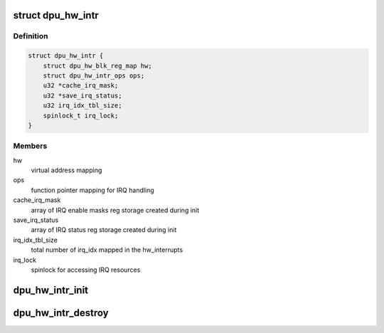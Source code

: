 .. -*- coding: utf-8; mode: rst -*-
.. src-file: drivers/gpu/drm/msm/disp/dpu1/dpu_hw_interrupts.h

.. _`dpu_hw_intr`:

struct dpu_hw_intr
==================

.. c:type:: struct dpu_hw_intr

    hw interrupts handling data structure

.. _`dpu_hw_intr.definition`:

Definition
----------

.. code-block:: c

    struct dpu_hw_intr {
        struct dpu_hw_blk_reg_map hw;
        struct dpu_hw_intr_ops ops;
        u32 *cache_irq_mask;
        u32 *save_irq_status;
        u32 irq_idx_tbl_size;
        spinlock_t irq_lock;
    }

.. _`dpu_hw_intr.members`:

Members
-------

hw
    virtual address mapping

ops
    function pointer mapping for IRQ handling

cache_irq_mask
    array of IRQ enable masks reg storage created during init

save_irq_status
    array of IRQ status reg storage created during init

irq_idx_tbl_size
    total number of irq_idx mapped in the hw_interrupts

irq_lock
    spinlock for accessing IRQ resources

.. _`dpu_hw_intr_init`:

dpu_hw_intr_init
================

.. c:function:: struct dpu_hw_intr *dpu_hw_intr_init(void __iomem *addr, struct dpu_mdss_cfg *m)

    Initializes the interrupts hw object

    :param addr:
        mapped register io address of MDP
    :type addr: void __iomem \*

    :param m:
        pointer to mdss catalog data
    :type m: struct dpu_mdss_cfg \*

.. _`dpu_hw_intr_destroy`:

dpu_hw_intr_destroy
===================

.. c:function:: void dpu_hw_intr_destroy(struct dpu_hw_intr *intr)

    Cleanup interrutps hw object

    :param intr:
        pointer to interrupts hw object
    :type intr: struct dpu_hw_intr \*

.. This file was automatic generated / don't edit.

